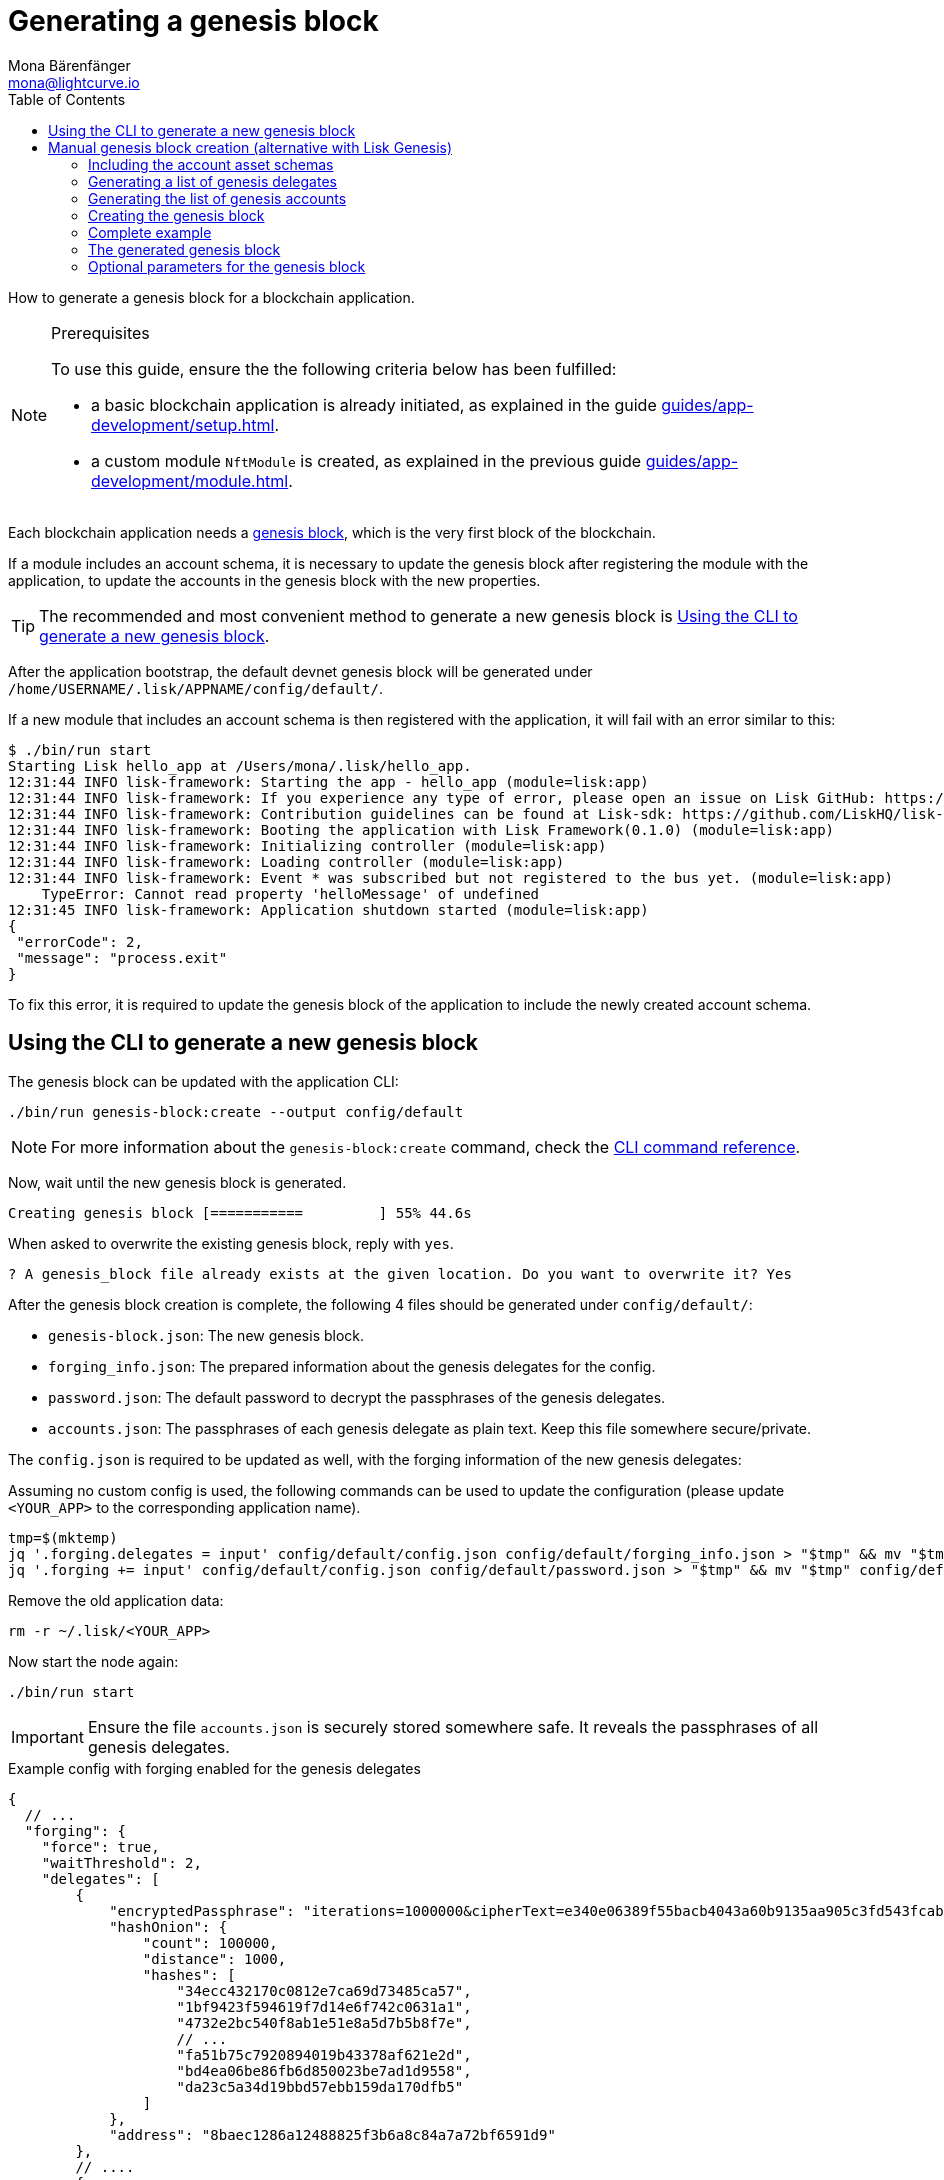 = Generating a genesis block
Mona Bärenfänger <mona@lightcurve.io>
// Settings
:toc:
:idprefix:
:idseparator: -
// Project URLs
:url_default_modules: introduction/blockchain-applications.adoc#default-modules
:url_genesis_block: advanced-explanations/architecture.adoc#genesis-block
:url_guides_setup: guides/app-development/setup.adoc
:url_guides_module: guides/app-development/module.adoc
:url_modules_dpos: references/lisk-framework/dpos-module.adoc
:url_modules_token: references/lisk-framework/token-module.adoc
:url_references_cli_genesis: references/application-cli.adoc#genesis-blockcreate

How to generate a genesis block for a blockchain application.

.Prerequisites
[NOTE]
====
To use this guide, ensure the the following criteria below has been fulfilled:

* a basic blockchain application is already initiated, as explained in the guide xref:{url_guides_setup}[].
* a custom module `NftModule` is created, as explained in the previous guide xref:{url_guides_module}[].
====

Each blockchain application needs a xref:{url_genesis_block}[genesis block], which is the very first block of the blockchain.

If a module includes an account schema, it is necessary to update the genesis block after registering the module with the application, to update the accounts in the genesis block with the new properties.

TIP: The recommended and most convenient method to generate a new genesis block is <<using-the-cli-to-generate-a-new-genesis-block>>.

After the application bootstrap, the default devnet genesis block will be generated under `/home/USERNAME/.lisk/APPNAME/config/default/`.

If a new module that includes an account schema is then registered with the application, it will fail with an error similar to this:

----
$ ./bin/run start
Starting Lisk hello_app at /Users/mona/.lisk/hello_app.
12:31:44 INFO lisk-framework: Starting the app - hello_app (module=lisk:app)
12:31:44 INFO lisk-framework: If you experience any type of error, please open an issue on Lisk GitHub: https://github.com/LiskHQ/lisk-sdk/issues (module=lisk:app)
12:31:44 INFO lisk-framework: Contribution guidelines can be found at Lisk-sdk: https://github.com/LiskHQ/lisk-sdk/blob/development/docs/CONTRIBUTING.md (module=lisk:app)
12:31:44 INFO lisk-framework: Booting the application with Lisk Framework(0.1.0) (module=lisk:app)
12:31:44 INFO lisk-framework: Initializing controller (module=lisk:app)
12:31:44 INFO lisk-framework: Loading controller (module=lisk:app)
12:31:44 INFO lisk-framework: Event * was subscribed but not registered to the bus yet. (module=lisk:app)
    TypeError: Cannot read property 'helloMessage' of undefined
12:31:45 INFO lisk-framework: Application shutdown started (module=lisk:app)
{
 "errorCode": 2,
 "message": "process.exit"
}
----

To fix this error, it is required to update the genesis block of the application to include the newly created account schema.

== Using the CLI to generate a new genesis block

The genesis block can be updated with the application CLI:

[source,bash]
----
./bin/run genesis-block:create --output config/default
----

NOTE: For more information about the `genesis-block:create` command, check the xref:{url_references_cli_genesis}[CLI command reference].

Now, wait until the new genesis block is generated.

 Creating genesis block [===========         ] 55% 44.6s

When asked to overwrite the existing genesis block, reply with `yes`.

 ? A genesis_block file already exists at the given location. Do you want to overwrite it? Yes

After the genesis block creation is complete, the following 4 files should be generated under `config/default/`:

* `genesis-block.json`: The new genesis block.
* `forging_info.json`: The prepared information about the genesis delegates for the config.
* `password.json`: The default password to decrypt the passphrases of the genesis delegates.
* `accounts.json`: The passphrases of each genesis delegate as plain text.
Keep this file somewhere secure/private.

The `config.json` is required to be updated as well, with the forging information of the new genesis delegates:

Assuming no custom config is used, the following commands can be used to update the configuration (please update `<YOUR_APP>` to the corresponding application name).

 tmp=$(mktemp)
 jq '.forging.delegates = input' config/default/config.json config/default/forging_info.json > "$tmp" && mv "$tmp" config/default/config.json
 jq '.forging += input' config/default/config.json config/default/password.json > "$tmp" && mv "$tmp" config/default/config.json

Remove the old application data:

 rm -r ~/.lisk/<YOUR_APP>

Now start the node again:

 ./bin/run start

IMPORTANT: Ensure the file `accounts.json` is securely stored somewhere safe.
It reveals the passphrases of all genesis delegates.

.Example config with forging enabled for the genesis delegates
[source,js]
----
{
  // ...
  "forging": {
    "force": true,
    "waitThreshold": 2,
    "delegates": [
        {
            "encryptedPassphrase": "iterations=1000000&cipherText=e340e06389f55bacb4043a60b9135aa905c3fd543fcab7e9f309577abf5631bec801626c67e87b47b6e9b674a65a1d15ec5176ace21fb5c0f0f1c1f1950b38abe5b06c8fc54fd511c0109f83dc&iv=37abcda2bf1a254563f49e36&salt=1a3b09594d04096d250e74850d3c7508&tag=a836539af32622c10536dacecd12320d&version=1",
            "hashOnion": {
                "count": 100000,
                "distance": 1000,
                "hashes": [
                    "34ecc432170c0812e7ca69d73485ca57",
                    "1bf9423f594619f7d14e6f742c0631a1",
                    "4732e2bc540f8ab1e51e8a5d7b5b8f7e",
                    // ...
                    "fa51b75c7920894019b43378af621e2d",
                    "bd4ea06be86fb6d850023be7ad1d9558",
                    "da23c5a34d19bbd57ebb159da170dfb5"
                ]
            },
            "address": "8baec1286a12488825f3b6a8c84a7a72bf6591d9"
        },
        // ....
        {
            "encryptedPassphrase": "iterations=1000000&cipherText=5c53db41ec94b46049ca5a5b8312e6b38c7bbad775153a8091bafade3f78ac855b55d5d33318e13f22ec961510061c8a07726aeb4d2d2b30fbcc6ddfabc82dd6f233891a06ae54b2&iv=8c0419422b6e81c32c10ac6a&salt=1f2308d0d12480d0c788a4c60a8f272d&tag=23cf9840cb985550a96b463f878de99d&version=1",
            "hashOnion": {
                "count": 100000,
                "distance": 1000,
                "hashes": [
                    "34ecc432170c0812e7ca69d73485ca57",
                    "1bf9423f594619f7d14e6f742c0631a1",
                    "4732e2bc540f8ab1e51e8a5d7b5b8f7e",
                    // ...
                    "bd4ea06be86fb6d850023be7ad1d9558",
                    "da23c5a34d19bbd57ebb159da170dfb5"
                ]
            },
            "address": "68d6b039567ebbfc714176d87cdd6906cf526cc7"
        }
    ],
    "defaultPassword": "state dawn marriage honey cinnamon sadness crumble someone file caution sell oxygen"
    },
	// ...
}
----

== Manual genesis block creation (alternative with Lisk Genesis)

The `genesis` library can be used to generate a valid genesis block based on the above parameters.
It can be imported directly from the `lisk-sdk` package, or alternatively it can be installed as a separate package `@liskhq/lisk-genesis`.

[source,bash]
----
npm install lisk-sdk
# or
npm install @liskhq/lisk-genesis
----

=== Including the account asset schemas

It is necessary for the genesis block to include the account schemas of all modules that are registered with the application.
This also includes all account schemas of the xref:{url_default_modules}[SDK default modules] which are registered with the application by default.

To achieve this, first import all relevant modules to get their account schemas:

[source,js]
----
const { TokenModule, DPoSModule, KeysModule, SequenceModule, genesis, passphrase, cryptography, configDevnet } = require('lisk-sdk');
const { MyModule } = require('./my-module');

// Create the accountAssetSchemas
const token = new TokenModule(configDevnet.genesisConfig).accountSchema;
const dpos = new DPoSModule(configDevnet.genesisConfig).accountSchema;
const keys = new KeysModule(configDevnet.genesisConfig).accountSchema;
const sequence = new SequenceModule(configDevnet.genesisConfig).accountSchema;
const myModule = new MyModule().accountSchema;

// Add fieldNumber starting from 2. Field number 1 is assigned to address of the account
token.fieldNumber = 2;
dpos.fieldNumber = 3;
keys.fieldNumber = 4;
sequence.fieldNumber = 5;
myModule.fieldNumber = 6;

const accountAssetSchemas = {
  token,
  dpos,
  keys,
  sequence,
  myModule
};
----

NOTE: The key of each account schema should equal the `name` property of the respective module.

[IMPORTANT]

====
The xref:{url_default_modules}[default modules] are always required to be included in the application for it to function correctly.

If they are not included in the application, other modules need to be included which replace their functionalities.
====

=== Generating a list of genesis delegates

The genesis block includes a list of genesis delegates under the `initDelegates` key.

These delegates will forge during the bootstrap period of the blockchain, which lasts for 3 forging rounds (`3 * 103 blocks = 309 blocks`) by default.

TIP: The default length of the bootstrap period can be altered with the `initRounds` property.

==== Generating a fresh list of genesis delegates

If you don't have a list of already existing account details, it is necessary to newly generate the accounts.

The three minimum properties for a delegate are listed below:

* `address`(`Buffer`): Address of the delegate account.
* `token.balance`(`BigInt`): Balance of the delegate.
* `dpos.delegate.username`(`string`): Unique username of the delegate.

[source,js]
----
// Generating the genesis delegates

const newCredentials = () => {
    const pass = passphrase.Mnemonic.generateMnemonic();
    const keys = cryptography.getPrivateAndPublicKeyFromPassphrase(pass);
    const credentials = {
        address: cryptography.getBase32AddressFromPassphrase(pass),
        binaryAddress: cryptography.getAddressFromPassphrase(pass).toString("hex"),
        passphrase: pass,
        publicKey: keys.publicKey.toString("hex"),
        privateKey: keys.privateKey.toString("hex")
    };
    return credentials;
};

const credentials = [];


const newDelegate = (name) => {
  const cred = newCredentials();
  credentials.push(cred);
    const delegate = {
        address: Buffer.from(cred.binaryAddress, 'hex'),
        token: { balance: BigInt(100000000) },
        dpos: { delegate: { username: name } }
    };
    return delegate;
};

const generateDelegates = (amount) => {
  const delegates = [];
  const name = 'genesisDelegate';
  for (let i = 1; i <= amount; i++) {
    let nameNumber = name + i;
    delegates.push(newDelegate(nameNumber))
  }
  return delegates;
};

const delegates = generateDelegates(5);
----

=== Generating the list of genesis accounts

All accounts that exist already at the beginning of the network are listed under the property `accounts` of the genesis block.

The `accounts` property is a list of accounts that always needs to include the accounts for the genesis delegates, that were created in the previous step.

Besides this, any other accounts can be added here, and account properties such as `balance` can be configured as desired.

[source,js]
----
// Creating the genesis account list

const newAccount = () => {
  const cred = newCredentials();
  credentials.push(cred);
  const account = {
    address: Buffer.from(cred.binaryAddress, 'hex'),
    token: { balance: BigInt(25000000000) }
  };
  return account;
};

const generateAccounts = (amount) => {
  const accounts = [];
  for (let i = 1; i <= amount; i++) {
    accounts.push(newAccount())
  }
  return accounts;
};

const genesisAccounts = generateAccounts(3);

const accounts = [...delegates, ...genesisAccounts];
----

=== Creating the genesis block

As the final step, use the function `createGenesisBlock()` of the genesis library to generate the genesis block.

The parameters for the genesis block are all packed into one object.

* `initDelegates`(Array): List of initial delegate addresses used during the bootstrap period to forge blocks.
Addresses are expected to be in `Buffer` format.
* `accounts`(Array): List of initial accounts in the network.
The minimum required is `address`, however other properties such as `balance` can be included.
Addresses are expected to be in `Buffer` format.
* `accountAssetSchemas`(Object): The genesis block needs to contain all account asset schemas for all modules which are registered with the respective blockchain application.
The different account asset schemas are all grouped together in one large object and added as `accountAssetSchemas` to the genesis block params.
`accountAssetSchemas` is one of the most important parameters for generating a valid genesis block, so make sure it includes all required account asset schemas.


This object is provided as a parameter for the `createGenesisBlock()` function, which will then be used to generate the dedicated genesis block.

[source,js]
----
const genesisBlockParams = {
	initDelegates: delegates.map(a => a.address),
	accounts,
	accountAssetSchemas,
};

const genesisBlock = genesis.createGenesisBlock(genesisBlockParams);

console.log(genesisBlock);
----

=== Complete example

.Full example: How to generate a genesis block
[source,js]
----
const { TokenModule, DPoSModule, KeysModule, SequenceModule, genesis, passphrase, cryptography, configDevnet } = require('lisk-sdk');
const { MyModule } = require('./my-module');

// Create the accountAssetSchemas
const token = new TokenModule(configDevnet.genesisConfig).accountSchema;
const dpos = new DPoSModule(configDevnet.genesisConfig).accountSchema;
const keys = new KeysModule(configDevnet.genesisConfig).accountSchema;
const sequence = new SequenceModule(configDevnet.genesisConfig).accountSchema;
const myModule = new MyModule().accountSchema;

// Add fieldNumber starting from 2. Field number 1 is assigned to address of the account
token.fieldNumber = 2;
dpos.fieldNumber = 3;
keys.fieldNumber = 4;
sequence.fieldNumber = 5;
myModule.fieldNumber = 6;

const accountAssetSchemas = {
  token,
  dpos,
  keys,
  sequence,
  myModule
};

// Generating the genesis delegates

const newCredentials = () => {
  const pass = passphrase.Mnemonic.generateMnemonic();
  const keys = cryptography.getPrivateAndPublicKeyFromPassphrase(pass);
  const credentials = {
    address: cryptography.getBase32AddressFromPassphrase(pass),
    binaryAddress: cryptography.getAddressFromPassphrase(pass).toString("hex"),
    passphrase: pass,
    publicKey: keys.publicKey.toString("hex"),
    privateKey: keys.privateKey.toString("hex")
  };
  return credentials;
};

const credentials = [];


const newDelegate = (name) => {
  const cred = newCredentials();
  credentials.push(cred);
  const delegate = {
    address: Buffer.from(cred.binaryAddress, 'hex'),
    token: { balance: BigInt(100000000) },
    dpos: { delegate: { username: name } }
  };
  return delegate;
};

const generateDelegates = (amount) => {
  const delegates = [];
  const name = 'genesisDelegate';
  for (let i = 1; i <= amount; i++) {
    let nameNumber = name + i;
    delegates.push(newDelegate(nameNumber))
  }
  return delegates;
};

const delegates = generateDelegates(5);

// Creating the genesis account list

const newAccount = () => {
  const cred = newCredentials();
  credentials.push(cred);
  const account = {
    address: Buffer.from(cred.binaryAddress, 'hex'),
    token: { balance: BigInt(25000000000) }
  };
  return account;
};

const generateAccounts = (amount) => {
  const accounts = [];
  for (let i = 1; i <= amount; i++) {
    accounts.push(newAccount())
  }
  return accounts;
};

const genesisAccounts = generateAccounts(3);

const accounts = [...delegates, ...genesisAccounts];

// Creating the genesis block

const genesisBlockParams = {
  initDelegates: delegates.map(a => a.address),
  accounts,
  accountAssetSchemas,
};

const genesisBlock = genesis.createGenesisBlock(genesisBlockParams);

console.log(genesisBlock);

----

=== The generated genesis block

The above script will create the following output:

.Genesis block
[source,js]
----
{
  header: {
    generatorPublicKey: <Buffer >,
    height: 0,
    previousBlockID: <Buffer >,
    reward: 0n,
    signature: <Buffer >,
    timestamp: 1620398241,
    transactionRoot: <Buffer e3 b0 c4 42 98 fc 1c 14 9a fb f4 c8 99 6f b9 24 27 ae 41 e4 64 9b 93 4c a4 95 99 1b 78 52 b8 55>,
    version: 0,
    asset: { initRounds: 3, initDelegates: [Array], accounts: [Array] },
    id: <Buffer a8 eb 2c da 7b 2a 8f 0e 84 24 1e 78 af 78 4e c9 0b ce d0 39 d0 b4 98 87 95 a8 5d 63 83 be c5 a0>
  },
  payload: []
}
----

=== Optional parameters for the genesis block

Besides the three required properties `initDelegates`, `accounts`, and `accountAssetSchemas`, it is possible to set the following optional properties for the genesis block:

* `initRounds`(number): Number of rounds for bootstrap period, default is 3.
* `height`(number): Height of the genesis block.
* `timestamp`(number): Timestamp of the genesis block.
* `previousBlockID`(Buffer): Previous block ID.
Can be used for example in case of regenesis.

.Example: Generating a genesis block with all optional properties included
[source,js]
----
const genesisBlockParams = {
	initDelegates: delegates.map(a => a.address),
	accounts,
	accountAssetSchemas,
	initRounds: 200,
	height: 123,
	timestamp: 1520668243,
	previousBlockID: Buffer.from(
		'454690a1c37838326007519a7ce1c8a6a495df50898f1ebd69d22fbcedf9689a',
		'hex',
	)
};

const genesisBlock = genesis.createGenesisBlock(genesisBlockParams);

console.log(genesisBlock);
----
